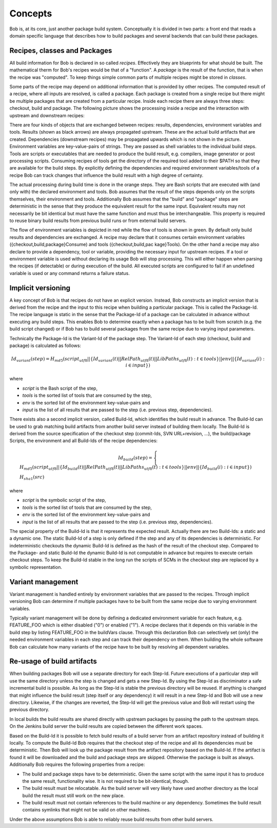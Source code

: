 Concepts
========

Bob is, at its core, just another package build system. Conceptually it is divided
in two parts: a front end that reads a domain specific language that describes
how to build packages and several backends that can build these packages.

Recipes, classes and Packages
-----------------------------

All build information for Bob is declared in so called *recipes*. Effectively
they are blueprints for what should be built. The mathematical therm for Bob's
recipes would be that of a "function". A *package* is the result of the
function, that is when the recipe was "computed". To keep things simple common
parts of multiple recipes might be stored in *classes*.

Some parts of the recipe may depend on additional information that is provided
by other recipes. The computed result of a recipe, where all inputs are
resolved, is called a package.  Each package is created from a single recipe
but there might be multiple packages that are created from a particular recipe.
Inside each recipe there are always three steps: checkout, build and package.
The following picture shows the processing inside a recipe and the interaction
with upstream and downstream recipes:

.. image:: /images/recipe-flow.png

There are four kinds of objects that are exchanged between recipes: results,
dependencies, environment variables and tools. Results (shown as black arrows)
are always propagated upstream. These are the actual build artifacts that are
created. Dependencies (downstream recipes) may be propagated upwards which is
not shown in the picture. Environment variables are key-value-pairs of
strings. They are passed as shell variables to the individual build steps.
Tools are scripts or executables that are needed to produce the build result,
e.g. compilers, image generator or post processing scripts. Consuming recipes
of tools get the directory of the required tool added to their $PATH so that
they are available for the build steps. By explicitly defining the dependencies
and required environment variables/tools of a recipe Bob can track changes that
influence the build result with a high degree of certainty.

The actual processing during build time is done in the orange steps. They are
Bash scripts that are executed with (and only with) the declared environment
and tools. Bob assumes that the result of the steps depends only on the scripts
themselves, their environment and tools. Additionally Bob assumes that the
"build" and "package" steps are deterministic in the sense that they produce
the equivalent result for the same input. Equivalent results may not
necessarily be bit identical but must have the same function and must thus be
interchangeable. This property is required to reuse binary build results from
previous build runs or from external build servers.

The flow of environment variables is depicted in red while the flow of tools is
shown in green. By default only build results and dependencies are exchanged. A
recipe may declare that it consumes certain environment variables
({checkout,build,package}Consume) and tools ({checkout,build,pac kage}Tools).
On the other hand a recipe may also declare to provide a dependency, tool or
variable, providing the necessary input for upstream recipes. If a tool or
environment variable is used without declaring its usage Bob will stop
processing. This will either happen when parsing the recipes (if detectable) or
during execution of the build. All executed scripts are configured to fail if
an undefined variable is used or any command returns a failure status.

Implicit versioning
-------------------

A key concept of Bob is that recipes do not have an explicit version. Instead,
Bob constructs an implicit version that is derived from the recipe and the
input to this recipe when building a particular package. This is called the
Package-Id. The recipe language is static in the sense that the Package-Id of a
package can be calculated in advance without executing any build steps. This
enables Bob to determine exactly when a package has to be built from scratch
(e.g. the build script changed) or if Bob has to build several packages from
the same recipe due to varying input parameters.

Technically the Package-Id is the Variant-Id of the package step. The Variant-Id of
each step (checkout, build and package) is calculated as follows:

.. math::

   Id_{variant}(step) = H_{md5}(script_{utf8} || \lbrace Id_{variant}(t) || RelPath_{utf8}(t) || LibPaths_{utf8}(t) : t \in tools \rbrace || env|| \lbrace Id_{variant}(i) : i \in input \rbrace )

where

* *script* is the Bash script of the step,
* *tools* is the sorted list of tools that are consumed by the step,
* *env* is the sorted list of the environment key-value-pairs and
* *input* is the list of all results that are passed to the step (i.e. previous step, dependencies).

There exists also a second implicit version, called Build-Id, which identifies
the build result in advance. The Build-Id can be used to grab matching build
artifacts from another build server instead of building them locally. The
Build-Id is derived from the source specification of the checkout step
(commit-Ids, SVN URL+revision, ...), the build/package Scripts, the environment
and all Build-Ids of the recipe dependencies:

.. math::

    Id_{build}(step) =
    \begin{cases}
        H_{md5}(script_{utf8} || \lbrace Id_{build}(t) || RelPath_{utf8}(t) || LibPaths_{utf8}(t) : t \in tools \rbrace || env || \lbrace Id_{build}(i) : i \in input \rbrace ) \\
        H_{sha1}(src)
    \end{cases}

where

* *script* is the symbolic script of the step,
* *tools* is the sorted list of tools that are consumed by the step,
* *env* is the sorted list of the environment key-value-pairs and
* *input* is the list of all results that are passed to the step (i.e. previous step, dependencies).

The special property of the Build-Id is that it represents the expected result.
Actually there are two Build-Ids: a static and a dynamic one. The static
Build-Id of a step is only defined if the step and any of its dependencies is
deterministic. For indeterministic checkouts the dynamic Build-Id is defined
as the hash of the result of the checkout step. Compared to the Package- and
static Build-Id the dynamic Build-Id is not computable in advance but requires
to execute certain checkout steps. To keep the Build-Id stable in the long run
the scripts of SCMs in the checkout step are replaced by a symbolic
representation.

Variant management
------------------

Variant management is handled entirely by environment variables that are passed
to the recipes. Through implicit versioning Bob can determine if multiple
packages have to be built from the same recipe due to varying environment
variables.

.. image:: /images/variant-management.png

Typically variant management will be done by defining a dedicated environment
variable for each feature, e.g. FEATURE_FOO which is either disabled ("0") or
enabled ("1"). A recipe declares that it depends on this variable in the build
step by listing FEATURE_FOO in the buildVars clause. Through this
declaration Bob can selectively set (only) the needed environment variables in
each step and can track their dependency on them.  When building the whole
software Bob can calculate how many variants of the recipe have to be built by
resolving all dependent variables.

Re-usage of build artifacts
---------------------------

When building packages Bob will use a separate directory for each Step-Id.
Future executions of a particular step will use the same directory unless the
step is changed and gets a new Step-Id. By using the Step-Id as discriminator a
safe incremental build is possible. As long as the Step-Id is stable the
previous directory will be reused. If anything is changed that might influence
the build result (step itself or any dependency) it will result in a new
Step-Id and Bob will use a new directory. Likewise, if the changes are
reverted, the Step-Id will get the previous value and Bob will restart using
the previous directory.

In local builds the build results are shared directly with upstream packages by
passing the path to the upstream steps. On the Jenkins build server the build
results are copied between the different work spaces.

Based on the Build-Id it is possible to fetch build results of a build server
from an artifact repository instead of building it locally. To compute the
Build-Id Bob requires that the checkout step of the recipe and all its
dependencies must be deterministic. Then Bob will look up the package result
from the artifact repository based on the Build-Id. If the artifact is found it
will be downloaded and the build and package steps are skipped. Otherwise the
package is built as always. Additionally Bob requires the following properties
from a recipe:

* The build and package steps have to be deterministic. Given the same script
  with the same input it has to produce the same result, functionality wise. It
  is not required to be bit-identical, though.
* The build result must be relocatable. As the build server will very likely
  have used another directory as the local build the result must still work on
  the new place.
* The build result must not contain references to the build machine or any
  dependency. Sometimes the build result contains symlinks that might not be
  valid on other machines.

Under the above assumptions Bob is able to reliably reuse build results from
other build servers.

